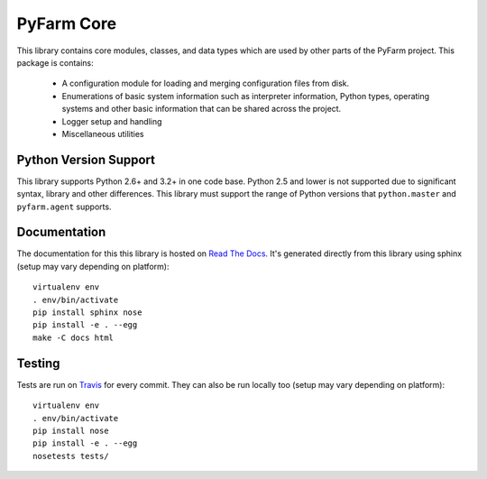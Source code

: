 .. Copyright 2013 Oliver Palmer
..
.. Licensed under the Apache License, Version 2.0 (the "License");
.. you may not use this file except in compliance with the License.
.. You may obtain a copy of the License at
..
..   http://www.apache.org/licenses/LICENSE-2.0
..
.. Unless required by applicable law or agreed to in writing, software
.. distributed under the License is distributed on an "AS IS" BASIS,
.. WITHOUT WARRANTIES OR CONDITIONS OF ANY KIND, either express or implied.
.. See the License for the specific language governing permissions and
.. limitations under the License.

PyFarm Core
===========

.. image:: https://travis-ci.org/pyfarm/pyfarm-core.svg?branch=master
    :target: https://travis-ci.org/pyfarm/pyfarm-core
    :alt: build status (master)

.. image:: https://coveralls.io/repos/pyfarm/pyfarm-core/badge?branch=master
    :target: https://coveralls.io/r/pyfarm/pyfarm-core?branch=master
    :alt: coverage

This library contains core modules, classes, and data types which are
used by other parts of the PyFarm project.  This package is contains:

    * A configuration module for loading and merging configuration
      files from disk.
    * Enumerations of basic system information such as interpreter information,
      Python types, operating systems and other basic information that can
      be shared across the project.
    * Logger setup and handling
    * Miscellaneous utilities

Python Version Support
----------------------

This library supports Python 2.6+ and 3.2+ in one code base.  Python 2.5
and lower is not supported due to significant syntax, library and other
differences.  This library must support the range of Python versions
that ``python.master`` and ``pyfarm.agent`` supports.


Documentation
-------------

The documentation for this this library is hosted on
`Read The Docs <https://pyfarm.readthedocs.org/projects/pyfarm-core/en/latest/>`_.
It's generated directly from this library using sphinx (setup may vary depending
on platform)::

    virtualenv env
    . env/bin/activate
    pip install sphinx nose
    pip install -e . --egg
    make -C docs html



Testing
-------

Tests are run on `Travis <https://travis-ci.org/pyfarm/pyfarm-core>`_ for
every commit.  They can also be run locally too (setup may vary depending
on platform)::

    virtualenv env
    . env/bin/activate
    pip install nose
    pip install -e . --egg
    nosetests tests/
